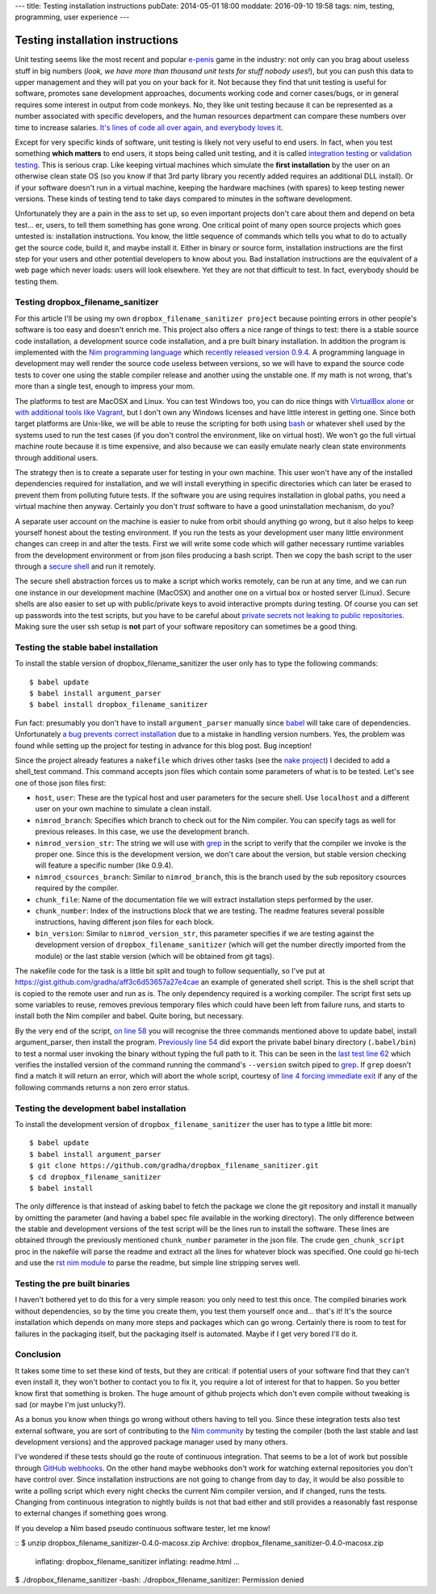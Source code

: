 ---
title: Testing installation instructions
pubDate: 2014-05-01 18:00
moddate: 2016-09-10 19:58
tags: nim, testing, programming, user experience
---

Testing installation instructions
=================================

Unit testing seems like the most recent and popular `e-penis
<http://www.urbandictionary.com/define.php?term=e-penis>`_ game in the
industry: not only can you brag about useless stuff in big numbers (*look, we
have more than thousand unit tests for stuff nobody uses!*), but you can push
this data to upper management and they will pat you on your back for it. Not
because they find that unit testing is useful for software, promotes sane
development approaches, documents working code and corner cases/bugs, or in
general requires some interest in output from code monkeys.  No, they like unit
testing because it can be represented as a number associated with specific
developers, and the human resources department can compare these numbers over
time to increase salaries. `It's lines of code all over again, and everybody
loves it
<http://stackoverflow.com/questions/3769716/how-bad-is-sloc-source-lines-of-code-as-a-metric>`_.

Except for very specific kinds of software, unit testing is likely not very
useful to end users. In fact, when you test something **which matters** to end
users, it stops being called unit testing, and it is called `integration
testing <https://en.wikipedia.org/wiki/Integration_testing>`_ or `validation
testing
<https://en.wikipedia.org/wiki/Verification_and_validation_(software)>`_. This
is serious crap. Like keeping virtual machines which simulate the **first
installation** by the user on an otherwise clean state OS (so you know if that
3rd party library you recently added requires an additional DLL install). Or if
your software doesn't run in a virtual machine, keeping the hardware machines
(with spares) to keep testing newer versions. These kinds of testing tend to
take days compared to minutes in the software development.

Unfortunately they are a pain in the ass to set up, so even important projects
don't care about them and depend on beta test… er, users, to tell them
something has gone wrong. One critical point of many open source projects which
goes untested is: installation instructions. You know, the little sequence of
commands which tells you what to do to actually get the source code, build it,
and maybe install it. Either in binary or source form, installation
instructions are the first step for your users and other potential developers
to know about you. Bad installation instructions are the equivalent of a web
page which never loads: users will look elsewhere. Yet they are not that
difficult to test. In fact, everybody should be testing them.

Testing dropbox_filename_sanitizer
----------------------------------

For this article I'll be using my own ``dropbox_filename_sanitizer project``
because pointing
errors in other people's software is too easy and doesn't enrich me. This
project also offers a nice range of things to test: there is a stable source
code installation, a development source code installation, and a pre built
binary installation. In addition the program is implemented with the `Nim
programming language <http://nim-lang.org>`_ which `recently released
version 0.9.4
<http://nim-lang.org/news.html#Z2014-04-21-version-0-9-4-released>`_. A
programming language in development may well render the source code useless
between versions, so we will have to expand the source code tests to cover one
using the stable compiler release and another using the unstable one. If my
math is not wrong, that's more than a single test, enough to impress your mom.

The platforms to test are MacOSX and Linux. You can test Windows too, you can
do nice things with `VirtualBox alone
<https://oracleexamples.wordpress.com/2011/08/12/virtualbox-script-to-control-virtual-machines/>`_
or `with additional tools like Vagrant
<http://www.vagrantup.com/blog/feature-preview-vagrant-1-6-windows.html>`_, but
I don't own any Windows licenses and have little interest in getting one.
Since both target platforms are Unix-like, we will be able to reuse the
scripting for both using `bash <https://www.gnu.org/software/bash/>`_ or
whatever shell used by the systems used to run the test cases (if you don't
control the environment, like on virtual host). We won't go the full virtual
machine route because it is time expensive, and also because we can easily
emulate nearly clean state environments through additional users.

.. raw:: html

    <img
        src="../../../i/nuke_orbit.jpg"
        alt="The only sane approach to software testing"
        style="width:100%;max-width:600px" align="right"
        hspace="8pt" vspace="8pt">

The strategy then is to create a separate user for testing in your own machine.
This user won't have any of the installed dependencies required for
installation, and we will install everything in specific directories which can
later be erased to prevent them from polluting future tests. If the software
you are using requires installation in global paths, you need a virtual machine
then anyway. Certainly you don't *trust* software to have a good uninstallation
mechanism, do you?

A separate user account on the machine is easier to nuke from orbit should
anything go wrong, but it also helps to keep yourself honest about the testing
environment. If you run the tests as your development user many little
environment changes can creep in and alter the tests. First we will write some
code which will gather necessary runtime variables from the development
environment or from json files producing a bash script. Then we copy the bash
script to the user through a `secure shell
<https://en.wikipedia.org/wiki/Secure_Shell>`_ and run it remotely.

The secure shell abstraction forces us to make a script which works remotely,
can be run at any time, and we can run one instance in our development machine
(MacOSX) and another one on a virtual box or hosted server (Linux). Secure
shells are also easier to set up with public/private keys to avoid interactive
prompts during testing. Of course you can set up passwords into the test
scripts, but you have to be careful about `private secrets not leaking to
public repositories
<https://stewilliams.com/silly-gits-upload-private-crypto-keys-to-public-github-projects/>`_.
Making sure the user ssh setup is **not** part of your software repository can
sometimes be a good thing.


Testing the stable babel installation
-------------------------------------

To install the stable version of dropbox_filename_sanitizer the user only has
to type the following commands::

    $ babel update
    $ babel install argument_parser
    $ babel install dropbox_filename_sanitizer

Fun fact: presumably you don't have to install ``argument_parser``
manually since `babel
<https://github.com/nimrod-code/babel>`_ will take care of dependencies.
Unfortunately `a bug prevents correct installation
<https://github.com/nimrod-code/babel/issues/37>`_ due to a mistake in handling
version numbers. Yes, the problem was found while setting up the project for
testing in advance for this blog post. Bug inception!

Since the project already features a ``nakefile``
which drives other tasks (see the `nake project
<https://github.com/fowlmouth/nake>`_) I decided to add a shell_test
command. This command accepts json files
which contain some parameters of what is to be tested. Let's see one of those
json files first:

- ``host``, ``user``:
  These are the typical host and user parameters for the secure shell. Use
  ``localhost`` and a different user on your own machine to simulate a clean
  install.
- ``nimrod_branch``:
  Specifies which branch to check out for the Nim compiler. You can specify
  tags as well for previous releases. In this case, we use the development
  branch.
- ``nimrod_version_str``:
  The string we will use with `grep <https://www.gnu.org/software/grep/>`_ in
  the script to verify that the compiler we invoke is the proper one. Since
  this is the development version, we don't care about the version, but stable
  version checking will feature a specific number (like 0.9.4).
- ``nimrod_csources_branch``:
  Similar to ``nimrod_branch``, this is the branch used by the sub repository
  csources required by the compiler.
- ``chunk_file``:
  Name of the documentation file we will extract installation steps performed
  by the user.
- ``chunk_number``:
  Index of the instructions *block* that we are testing. The readme features
  several possible instructions, having different json files for each block.
- ``bin_version``:
  Similar to ``nimrod_version_str``, this parameter specifies if we are testing
  against the development version of ``dropbox_filename_sanitizer`` (which will
  get the number directly imported from the module) or the last stable version
  (which will be obtained from git tags).

The nakefile code for the task is a little bit split and tough to follow
sequentially, so I've put at
https://gist.github.com/gradha/aff3c6d53657a27e4cae an example of generated
shell script. This is the shell script that is copied to the remote user and
run as is. The only dependency required is a working compiler. The script first
sets up some variables to reuse, removes previous temporary files which could
have been left from failure runs, and starts to install both the Nim
compiler and babel. Quite boring, but necessary.

By the very end of the script, `on line 58
<https://gist.github.com/gradha/aff3c6d53657a27e4cae#file-shell_test_1398956253-sh-L58>`_
you will recognise the three commands mentioned above to update babel, install
argument_parser, then install the program. `Previously line 54
<https://gist.github.com/gradha/aff3c6d53657a27e4cae#file-shell_test_1398956253-sh-L54>`_
did export the private babel binary directory (``.babel/bin``) to test a normal
user invoking the binary without typing the full path to it. This can be seen
in the `last test line 62
<https://gist.github.com/gradha/aff3c6d53657a27e4cae#file-shell_test_1398956253-sh-L62>`_
which verifies the installed version of the command running the command's
``--version`` switch piped to `grep <https://www.gnu.org/software/grep/>`_. If
``grep`` doesn't find a match it will return an error, which will abort the
whole script, courtesy of `line 4 forcing immediate exit
<https://gist.github.com/gradha/aff3c6d53657a27e4cae#file-shell_test_1398956253-sh-L4>`_
if any of the following commands returns a non zero error status.


Testing the development babel installation
------------------------------------------

To install the development version of ``dropbox_filename_sanitizer`` the user
has to type a little bit more::

    $ babel update
    $ babel install argument_parser
    $ git clone https://github.com/gradha/dropbox_filename_sanitizer.git
    $ cd dropbox_filename_sanitizer
    $ babel install

The only difference is that instead of asking babel to fetch the package we
clone the git repository and install it manually by omitting the parameter (and
having a babel spec file available in the working directory). The only
difference between the stable and development versions of the test script will
be the lines run to install the software. These lines are obtained through the
previously mentioned ``chunk_number`` parameter in the json file.  The crude
``gen_chunk_script`` proc in the nakefile will parse the readme and extract all
the lines for whatever block was specified. One could go hi-tech and use the
`rst nim module <http://nim-lang.org/docs/rst.html>`_ to parse the readme, but
simple line stripping serves well.


Testing the pre built binaries
------------------------------

I haven't bothered yet to do this for a very simple reason: you only need to
test this once. The compiled binaries work without dependencies, so by the time
you create them, you test them yourself once and… that's it! It's the source
installation which depends on many more steps and packages which can go wrong.
Certainly there is room to test for failures in the packaging itself, but the
packaging itself is automated. Maybe if I get very bored I'll do it.


Conclusion
----------

.. raw:: html

    <img
        src="../../../i/so_metal.jpg"
        alt="Tiffany approves"
        style="width:100%;max-width:750px" align="right"
        hspace="8pt" vspace="8pt">

It takes some time to set these kind of tests, but they are critical: if
potential users of your software find that they can't even install it, they
won't bother to contact you to fix it, you require a lot of interest for that
to happen. So you better know first that something is broken. The huge amount
of github projects which don't even compile without tweaking is sad (or maybe
I'm just unlucky?).

As a bonus you know when things go wrong without others having to tell you.
Since these integration tests also test external software, you are
sort of contributing to the `Nim community <http://forum.nim-lang.org>`_
by testing the compiler (both the last stable and last development versions)
and the approved package manager used by many others.

I've wondered if these tests should go the route of continuous integration.
That seems to be a lot of work but possible through `GitHub webhooks
<https://developer.github.com/v3/repos/hooks/>`_. On the other hand maybe
webhooks don't work for watching external repositories you don't have control
over. Since installation instructions are not going to change from day to day,
it would be also possible to write a polling script which every night checks
the current Nim compiler version, and if changed, runs the tests.  Changing
from continuous integration to nightly builds is not that bad either and still
provides a reasonably fast response to external changes if something goes
wrong.

If you develop a Nim based pseudo continuous software tester, let me know!

.. raw:: html

    <br clear="right">

::
$ unzip dropbox_filename_sanitizer-0.4.0-macosx.zip
Archive:  dropbox_filename_sanitizer-0.4.0-macosx.zip
  inflating: dropbox_filename_sanitizer
  inflating: readme.html
  …
$ ./dropbox_filename_sanitizer
-bash: ./dropbox_filename_sanitizer: Permission denied
